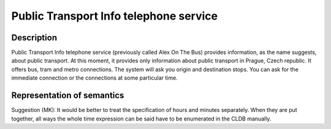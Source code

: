 Public Transport Info telephone service
============================================================

Description
-----------
Public Transport Info telephone service (previously called Alex On The Bus) provides information, as the name suggests,
about public transport. At this moment, it provides only information about public transport in Prague, Czech republic.
It offers bus, tram and metro connections. The system will ask you origin and destination stops.
You can ask for the immediate connection or the connections at some particular time.


Representation of semantics
---------------------------
Suggestion (MK): It would be better to treat the specification of hours and
minutes separately. When they are put together, all ways the whole time
expression can be said have to be enumerated in the CLDB manually.
